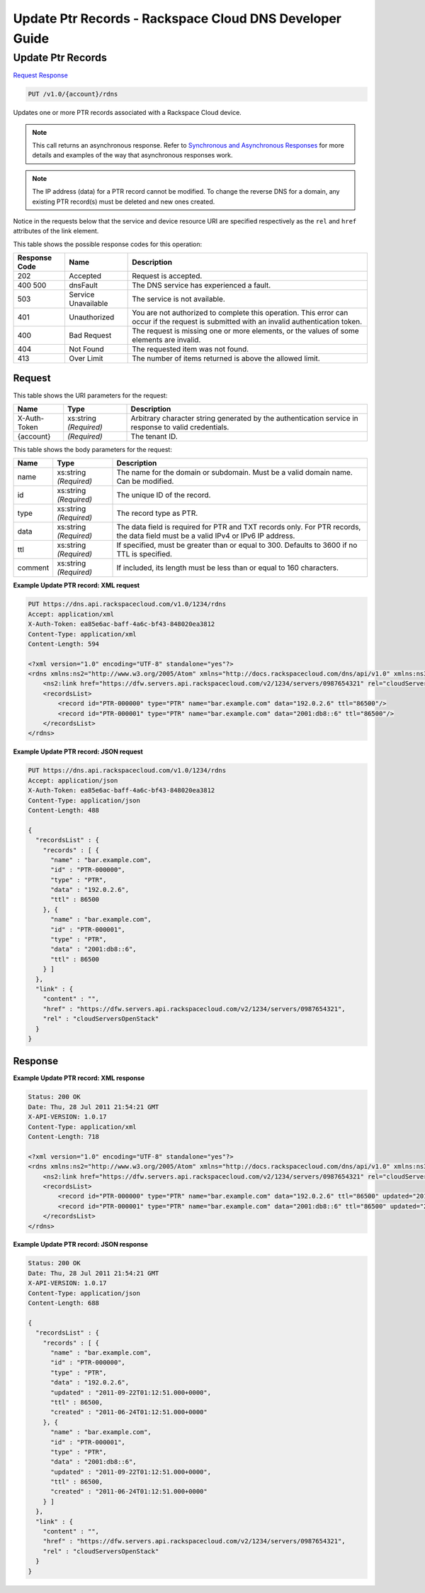 
.. THIS OUTPUT IS GENERATED FROM THE WADL. DO NOT EDIT.

=============================================================================
Update Ptr Records -  Rackspace Cloud DNS Developer Guide
=============================================================================

Update Ptr Records
~~~~~~~~~~~~~~~~~~~~~~~~~

`Request <put-update-ptr-records-v1.0-account-rdns.html#request>`__
`Response <put-update-ptr-records-v1.0-account-rdns.html#response>`__

.. code::

    PUT /v1.0/{account}/rdns

Updates one or more PTR records associated with a Rackspace Cloud device.

.. note::
   This call returns an asynchronous response. Refer to `Synchronous and Asynchronous Responses <http://docs.rackspace.com/cdns/api/v1.0/cdns-devguide/content/sync_asynch_responses.html>`__ for more details and examples of the way that asynchronous responses work.
   
   

.. note::
   The IP address (data) for a PTR record cannot be modified. To change the reverse DNS for a domain, any existing PTR record(s) must be deleted and new ones created.
   
   

Notice in the requests below that the service and device resource URI are specified respectively as the ``rel`` and ``href`` attributes of the link element.



This table shows the possible response codes for this operation:


+--------------------------+-------------------------+-------------------------+
|Response Code             |Name                     |Description              |
+==========================+=========================+=========================+
|202                       |Accepted                 |Request is accepted.     |
+--------------------------+-------------------------+-------------------------+
|400 500                   |dnsFault                 |The DNS service has      |
|                          |                         |experienced a fault.     |
+--------------------------+-------------------------+-------------------------+
|503                       |Service Unavailable      |The service is not       |
|                          |                         |available.               |
+--------------------------+-------------------------+-------------------------+
|401                       |Unauthorized             |You are not authorized   |
|                          |                         |to complete this         |
|                          |                         |operation. This error    |
|                          |                         |can occur if the request |
|                          |                         |is submitted with an     |
|                          |                         |invalid authentication   |
|                          |                         |token.                   |
+--------------------------+-------------------------+-------------------------+
|400                       |Bad Request              |The request is missing   |
|                          |                         |one or more elements, or |
|                          |                         |the values of some       |
|                          |                         |elements are invalid.    |
+--------------------------+-------------------------+-------------------------+
|404                       |Not Found                |The requested item was   |
|                          |                         |not found.               |
+--------------------------+-------------------------+-------------------------+
|413                       |Over Limit               |The number of items      |
|                          |                         |returned is above the    |
|                          |                         |allowed limit.           |
+--------------------------+-------------------------+-------------------------+


Request
^^^^^^^^^^^^^^^^^

This table shows the URI parameters for the request:

+--------------------------+-------------------------+-------------------------+
|Name                      |Type                     |Description              |
+==========================+=========================+=========================+
|X-Auth-Token              |xs:string *(Required)*   |Arbitrary character      |
|                          |                         |string generated by the  |
|                          |                         |authentication service   |
|                          |                         |in response to valid     |
|                          |                         |credentials.             |
+--------------------------+-------------------------+-------------------------+
|{account}                 |*(Required)*             |The tenant ID.           |
+--------------------------+-------------------------+-------------------------+





This table shows the body parameters for the request:

+--------------------------+-------------------------+-------------------------+
|Name                      |Type                     |Description              |
+==========================+=========================+=========================+
|name                      |xs:string *(Required)*   |The name for the domain  |
|                          |                         |or subdomain. Must be a  |
|                          |                         |valid domain name. Can   |
|                          |                         |be modified.             |
+--------------------------+-------------------------+-------------------------+
|id                        |xs:string *(Required)*   |The unique ID of the     |
|                          |                         |record.                  |
+--------------------------+-------------------------+-------------------------+
|type                      |xs:string *(Required)*   |The record type as PTR.  |
+--------------------------+-------------------------+-------------------------+
|data                      |xs:string *(Required)*   |The data field is        |
|                          |                         |required for PTR and TXT |
|                          |                         |records only. For PTR    |
|                          |                         |records, the data field  |
|                          |                         |must be a valid IPv4 or  |
|                          |                         |IPv6 IP address.         |
+--------------------------+-------------------------+-------------------------+
|ttl                       |xs:string *(Required)*   |If specified, must be    |
|                          |                         |greater than or equal to |
|                          |                         |300. Defaults to 3600 if |
|                          |                         |no TTL is specified.     |
+--------------------------+-------------------------+-------------------------+
|comment                   |xs:string *(Required)*   |If included, its length  |
|                          |                         |must be less than or     |
|                          |                         |equal to 160 characters. |
+--------------------------+-------------------------+-------------------------+





**Example Update PTR record: XML request**


.. code::

    PUT https://dns.api.rackspacecloud.com/v1.0/1234/rdns
    Accept: application/xml
    X-Auth-Token: ea85e6ac-baff-4a6c-bf43-848020ea3812
    Content-Type: application/xml
    Content-Length: 594
    
    <?xml version="1.0" encoding="UTF-8" standalone="yes"?>
    <rdns xmlns:ns2="http://www.w3.org/2005/Atom" xmlns="http://docs.rackspacecloud.com/dns/api/v1.0" xmlns:ns3="http://docs.rackspacecloud.com/dns/api/management/v1.0">
        <ns2:link href="https://dfw.servers.api.rackspacecloud.com/v2/1234/servers/0987654321" rel="cloudServersOpenStack"></ns2:link>
        <recordsList>
            <record id="PTR-000000" type="PTR" name="bar.example.com" data="192.0.2.6" ttl="86500"/>
            <record id="PTR-000001" type="PTR" name="bar.example.com" data="2001:db8::6" ttl="86500"/>
        </recordsList>
    </rdns>
    


**Example Update PTR record: JSON request**


.. code::

    PUT https://dns.api.rackspacecloud.com/v1.0/1234/rdns
    Accept: application/json
    X-Auth-Token: ea85e6ac-baff-4a6c-bf43-848020ea3812
    Content-Type: application/json
    Content-Length: 488
    
    {
      "recordsList" : {
        "records" : [ {
          "name" : "bar.example.com",
          "id" : "PTR-000000",
          "type" : "PTR",
          "data" : "192.0.2.6",
          "ttl" : 86500
        }, {
          "name" : "bar.example.com",
          "id" : "PTR-000001",
          "type" : "PTR",
          "data" : "2001:db8::6",
          "ttl" : 86500
        } ]
      },
      "link" : {
        "content" : "",
        "href" : "https://dfw.servers.api.rackspacecloud.com/v2/1234/servers/0987654321",
        "rel" : "cloudServersOpenStack"
      }
    }


Response
^^^^^^^^^^^^^^^^^^





**Example Update PTR record: XML response**


.. code::

    Status: 200 OK
    Date: Thu, 28 Jul 2011 21:54:21 GMT
    X-API-VERSION: 1.0.17
    Content-Type: application/xml
    Content-Length: 718
    
    <?xml version="1.0" encoding="UTF-8" standalone="yes"?>
    <rdns xmlns:ns2="http://www.w3.org/2005/Atom" xmlns="http://docs.rackspacecloud.com/dns/api/v1.0" xmlns:ns3="http://docs.rackspacecloud.com/dns/api/management/v1.0">
        <ns2:link href="https://dfw.servers.api.rackspacecloud.com/v2/1234/servers/0987654321" rel="cloudServersOpenStack"></ns2:link>
        <recordsList>
            <record id="PTR-000000" type="PTR" name="bar.example.com" data="192.0.2.6" ttl="86500" updated="2011-09-22T01:12:51Z" created="2011-06-24T01:12:51Z"/>
            <record id="PTR-000001" type="PTR" name="bar.example.com" data="2001:db8::6" ttl="86500" updated="2011-09-22T01:12:51Z" created="2011-06-24T01:12:51Z"/>
        </recordsList>
    </rdns>
    


**Example Update PTR record: JSON response**


.. code::

    Status: 200 OK
    Date: Thu, 28 Jul 2011 21:54:21 GMT
    X-API-VERSION: 1.0.17
    Content-Type: application/json
    Content-Length: 688
    
    {
      "recordsList" : {
        "records" : [ {
          "name" : "bar.example.com",
          "id" : "PTR-000000",
          "type" : "PTR",
          "data" : "192.0.2.6",
          "updated" : "2011-09-22T01:12:51.000+0000",
          "ttl" : 86500,
          "created" : "2011-06-24T01:12:51.000+0000"
        }, {
          "name" : "bar.example.com",
          "id" : "PTR-000001",
          "type" : "PTR",
          "data" : "2001:db8::6",
          "updated" : "2011-09-22T01:12:51.000+0000",
          "ttl" : 86500,
          "created" : "2011-06-24T01:12:51.000+0000"
        } ]
      },
      "link" : {
        "content" : "",
        "href" : "https://dfw.servers.api.rackspacecloud.com/v2/1234/servers/0987654321",
        "rel" : "cloudServersOpenStack"
      }
    }

